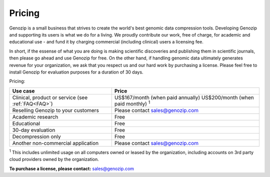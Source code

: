 .. _pricing:

Pricing
=======

Genozip is a small business that strives to create the world's best genomic data compression tools. Developing Genozip and supporting its users is what we do for a living. We proudly contribute our work, free of charge, for academic and educational use - and fund it by charging commercial (including clinical) users a licensing fee. 

In short, if the essense of what you are doing is making scientific discoveries and publishing them in scientific journals, then please go ahead and use Genozip for free. On the other hand, if handling genomic data ultimately generates revenue for your organization, we ask that you respect us and our hard work by purchasing a license. Please feel free to install Genozip for evaluation purposes for a duration of 30 days.

Pricing: 

================================================== =================================================== 
Use case                                           Price
================================================== =================================================== 
Clinical, product or service (see :ref:`FAQ<FAQ>`) US$167/month (when paid annually) 
                                                   US$200/month (when paid monthly) :sup:`1`

Reselling Genozip to your customers                Please contact sales@genozip.com

Academic research                                  Free

Educational                                        Free

30-day evaluation                                  Free

Decompression only                                 Free

Another non-commercial application                 Please contact sales@genozip.com
================================================== =================================================== 

:sup:`1` This includes unlimited usage on all computers owned or leased by the organization, including accounts on 3rd party cloud providers owned by the organization. 


**To purchase a license, please contact:** `sales@genozip.com <mailto:sales@genozip.com>`_

